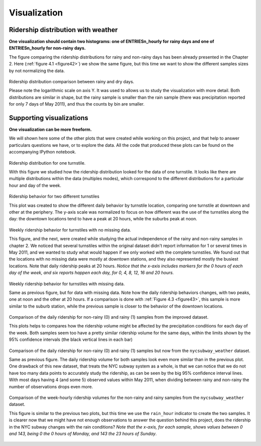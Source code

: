 *************
Visualization
*************


Ridership distribution with weather
===================================

**One visualization should contain two histograms: one of  ENTRIESn_hourly for**
**rainy days and one of ENTRIESn_hourly for non-rainy days.**

The figure comparing the ridership distributions for rainy and non-rainy days
has been already presented in the Chapter 2. Here (:ref:`figure 4.1 <figure42>`)
we show the same figure, but this time we want to show the different samples sizes
by not normalizing the data.

.. _figure41:
.. figure:: samples_compared_nonnor.png
   :scale: 80%
   :align: center

   Ridership distribution comparison between rainy and dry days.

   Please note the logarithmic scale on axis Y. It was used to allows us to
   study the visualization with more detail. Both distributions are similar in
   shape, but the rainy sample is smaller than the rain sample (there was
   precipitation reported for only 7 days of May 2011), and thus the counts
   by bin are smaller.

Supporting visualizations
=========================

**One visualization can be more freeform.**

We will shown here some of the other plots that were created while working on
this project, and that help to answer particulars questions we have, or to
explore the data. All the code that produced these plots can be found on the
accompanying IPython notebook.

.. _figure42:
.. figure:: viz1.png
   :scale: 80%
   :align: center

   Ridership distribution for one turnstile.

   With this figure we studied how the ridership distribution looked for the
   data of one turnstile. It looks like there are multiple distributions within
   the data (multiples modes), which correspond to the different distributions
   for a particular hour and day of the week.


.. _figure43:
.. figure:: viz2.png
   :scale: 80%
   :align: center

   Ridership behavior for two different turnstiles

   This plot was created to show the different daily behavior by turnstile
   location, comparing one turnstile at downtown and other at the periphery. The
   y-axis scale was normalized to focus on how different was the use of the
   turnstiles along the day: the downtown locations tend to have a peak
   at 20 hours, while the suburbs peak at noon.

.. _figure44:
.. figure:: viz3a.png
   :scale: 80%
   :align: center

   Weekly ridership behavior for turnstiles with no missing data.

   This figure, and the next, were created while studying the actual
   independence of the rainy and non-rainy samples in chapter 2. We noticed
   that several turnstiles within the original dataset didn't report information
   for 1 or several times in May 2011, and we wanted to study what would happen
   if we only worked with the complete turnstiles. We found out that the
   locations with no missing data were mostly at downtown stations, and they
   also represented mostly the busiest locations. Note that daily ridership
   peaks at 20 hours. *Notice that the x-axis includes markers for the 0 hours*
   *of each day of the week, and six reports happen each day, for 0, 4, 8, 12,*
   *16 and 20 hours.*

.. _figure44b:
.. figure:: viz3b.png
   :scale: 80%
   :align: center

   Weekly ridership behavior for turnstiles with missing data.

   Same as previous figure, but for data with missing data. Note how the daily
   ridership behaviors changes, with two peaks, one at noon and the other at 20
   hours. If a comparison is done with :ref:`Figure 4.3 <figure43>`, this sample
   is more similar to the suburb station, while the previous sample is closer
   to the behavior of the downtown locations.

.. _figure45:
.. figure:: viz4.png
   :scale: 80%
   :align: center

   Comparison of the daily ridership for non-rainy (0) and rainy (1) samples from
   the improved dataset.

   This plots helps to compares how the ridership volume might be affected by the
   precipitation conditions for each day of the week. Both samples seem too have
   a pretty similar ridership volume for the same days, within the limits shown
   by the 95% confidence intervals (the black vertical lines in each bar)

.. _figure46:
.. figure:: viz5.png
   :scale: 80%
   :align: center

   Comparison of the daily ridership for non-rainy (0) and rainy (1) samples but
   now from the ``nycsubway_weather`` dataset.

   Same as previous figure. The daily ridership volume for both samples look even
   more similar than in the previous plot. One drawback of this new dataset, that
   treats the NYC subway system as a whole, is that we can notice that we do not
   have too many data points to accurately study the ridership, as can be
   seen by the big 95% confidence interval lines. With most days having 4 (and
   some 5) observed values within May 2011, when dividing between rainy and
   non-rainy the number of observations drops even more.


.. _figure47:
.. figure:: viz6.png
   :scale: 80%
   :align: center

   Comparison of the week-hourly ridership volumes for the non-rainy and rainy
   samples from the ``nycsubway_weather`` dataset.

   This figure is similar to the previous two plots, but this time we use the
   ``rain_hour`` indicator to create the two samples. It is clearer now that we
   might have not enough observations to answer the question behind this project,
   does the ridership in the NYC subway changes with the rain conditions? *Note*
   *that the x-axis, for each sample, shows values between 0 and 143, being 0*
   *the 0 hours of Monday, and 143 the 23 hours of Sunday*.